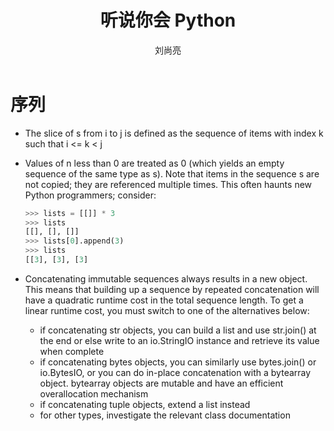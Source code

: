 # -*- coding:utf-8 -*-
#+title:听说你会 Python
#+author:刘尚亮
#+email:phenix3443@gmail.com


* 序列
  + The slice of s from i to j is defined as the sequence of items with index k such that i <= k < j

  + Values of n less than 0 are treated as 0 (which yields an empty sequence of the same type as s). Note that items in the sequence s are not copied; they are referenced multiple times. This often haunts new Python programmers; consider:
     #+BEGIN_SRC python
>>> lists = [[]] * 3
>>> lists
[[], [], []]
>>> lists[0].append(3)
>>> lists
[[3], [3], [3]
     #+END_SRC
  + Concatenating immutable sequences always results in a new object. This means that building up a sequence by repeated concatenation will have a quadratic runtime cost in the total sequence length. To get a linear runtime cost, you must switch to one of the alternatives below:
    + if concatenating str objects, you can build a list and use str.join() at the end or else write to an io.StringIO instance and retrieve its value when complete
    + if concatenating bytes objects, you can similarly use bytes.join() or io.BytesIO, or you can do in-place concatenation with a bytearray object. bytearray objects are mutable and have an efficient overallocation mechanism
    + if concatenating tuple objects, extend a list instead
    + for other types, investigate the relevant class documentation
